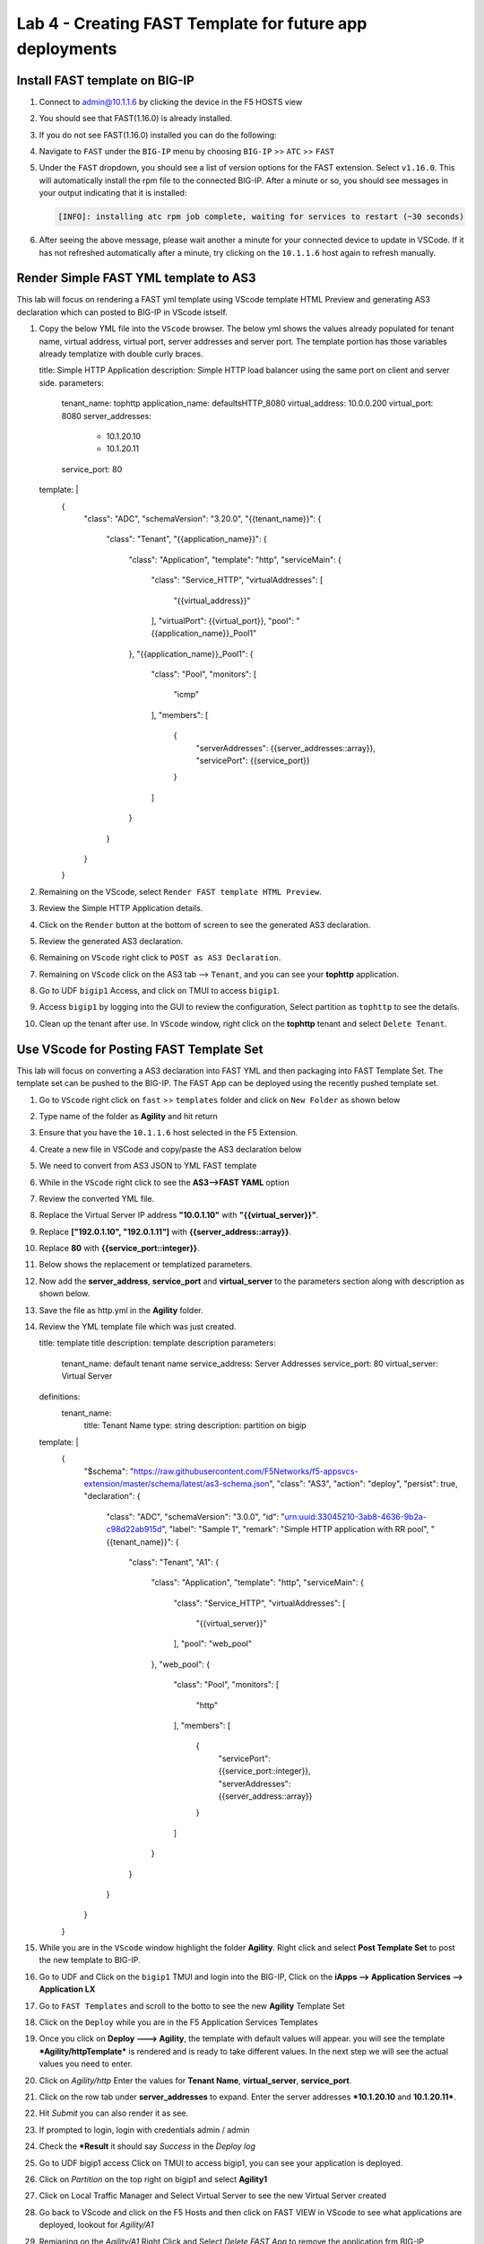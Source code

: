Lab 4 - Creating FAST Template for future app deployments
=========================================================

Install FAST template on BIG-IP
-------------------------------

#. Connect to admin@10.1.1.6 by clicking the device in the F5 HOSTS view
   
#. You should see that FAST(1.16.0) is already installed.  

   .. image:: ../images/lab01_vscode_fastInstalledVersion.png

#. If you do not see FAST(1.16.0) installed you can do the following:

#. Navigate to ``FAST`` under the ``BIG-IP`` menu by choosing ``BIG-IP`` >> ``ATC`` >> ``FAST``

   .. image:: ../images/VScodeFASTDropdown.jpg

#. Under the ``FAST`` dropdown, you should see a list of version options for the FAST extension. Select ``v1.16.0``. This will automatically install the rpm file to the connected BIG-IP. After a minute or so, you should see messages in your output indicating that it is installed: 
        
   .. code-block:: bash

      [INFO]: installing atc rpm job complete, waiting for services to restart (~30 seconds)
      
#. After seeing the above message, please wait another a minute for your connected device to update in VSCode. If it has not refreshed automatically after a minute, try clicking on the ``10.1.1.6`` host again to refresh manually. 


Render Simple FAST YML template to AS3
--------------------------------------
This lab will focus on rendering a FAST yml template using VScode template HTML Preview and generating AS3
declaration which can posted to BIG-IP in VScode istself.

#. Copy the below YML file into the ``VScode`` browser.  The below yml shows the values already populated for tenant name, virtual address, virtual port, server addresses and server port. The template portion has those variables already templatize with double curly braces. 

   .. codeblock:: yml
   
   title: Simple HTTP Application
   description: Simple HTTP load balancer using the same port on client and server side.
   parameters:
     tenant_name: tophttp
     application_name: defaultsHTTP_8080
     virtual_address: 10.0.0.200
     virtual_port: 8080
     server_addresses:
       - 10.1.20.10
       - 10.1.20.11
     service_port: 80
   template: |
     {
       "class": "ADC",
       "schemaVersion": "3.20.0",
       "{{tenant_name}}": {
         "class": "Tenant",
         "{{application_name}}": {
           "class": "Application",
           "template": "http",
           "serviceMain": {
             "class": "Service_HTTP",
             "virtualAddresses": [
               "{{virtual_address}}"
             ],
             "virtualPort": {{virtual_port}},
             "pool": "{{application_name}}_Pool1"
           },
           "{{application_name}}_Pool1": {
             "class": "Pool",
             "monitors": [
               "icmp"
             ],
             "members": [
               {
                 "serverAddresses": {{server_addresses::array}},
                 "servicePort": {{service_port}}
               }
             ]
           }
         }
       }
     }

#. Remaining on the VScode, select ``Render FAST template HTML Preview``.

   .. image:: ../images/render.png
      :scale: 50%

#. Review the Simple HTTP Application details.

   .. image:: ../images/simplehttp.png

#. Click on the ``Render`` button at the bottom of screen to see the generated AS3 declaration.

   .. image:: ../images/renderas3.png

#. Review the generated AS3 declaration.

   .. image:: ../images/as3.png

#. Remaining on ``VScode`` right click to ``POST as AS3 Declaration``.

   .. image:: ../images/postas3.png

#. Remaining on ``VScode`` click on the AS3 tab --> ``Tenant``, and you can see your **tophttp** application.

   .. image:: ../images/tophttp1.png
      :scale: 60%

#. Go to UDF ``bigip1`` Access, and click on TMUI to access ``bigip1``.

   .. image:: ../images/BIGIP_TMUIlogin.jpg

#. Access ``bigip1`` by logging into the GUI to review the configuration, Select partition as ``tophttp`` to see the details.

   .. image:: ../images/bigip1.png

#. Clean up the tenant after use.  In ``VScode`` window, right click on the **tophttp** tenant and select ``Delete Tenant``.

   .. image:: ../images/deletetophttp1.png
      :scale: 50%

Use VScode for Posting FAST Template Set
----------------------------------------
This lab will focus on converting a AS3 declaration into FAST YML and then packaging into FAST Template Set. The template set can be pushed to the BIG-IP. The FAST App can be deployed using the recently pushed template set.

#. Go to ``VScode`` right click on ``fast`` >> ``templates`` folder and click on ``New Folder`` as shown below

   .. image:: ../images/ag1.png

#. Type name of the folder as **Agility** and hit return

   .. image:: ../images/ag2.png

#. Ensure that you have the ``10.1.1.6`` host selected in the F5 Extension. 

#. Create a new file in VSCode and copy/paste the AS3 declaration below 


   .. codeblock:: json
      
      {
        "$schema": "https://raw.githubusercontent.com/F5Networks/f5-appsvcs-extension/master/schema/latest/as3-schema.json",
        "class": "AS3",
        "action": "deploy",
        "persist": true,
        "declaration": {
          "class": "ADC",
          "schemaVersion": "3.0.0",
          "id": "urn:uuid:33045210-3ab8-4636-9b2a-c98d22ab915d",
          "label": "Sample 1",
          "remark": "Simple HTTP application with RR pool",
          "Sample_01": {
            "class": "Tenant",
            "A1": {
              "class": "Application",
              "template": "http",
              "serviceMain": {
                "class": "Service_HTTP",
                "virtualAddresses": [
                  "10.0.1.10"
                ],
                "pool": "web_pool"
              },
              "web_pool": {
                "class": "Pool",
                "monitors": [
                  "http"
                ],
                "members": [
                  {
                    "servicePort": 80,
                    "serverAddresses": [
                      "192.0.1.10",
                      "192.0.1.11"
                    ]
                  }
                ]
              }
            }
          }
        }
      }


#. We need to convert from AS3 JSON to YML FAST template

   .. image:: ../images/ag8.png

#. While in the ``VScode`` right click to see the **AS3-->FAST YAML** option

   .. image:: ../images/ag9.png

#. Review the converted YML file.

#. Replace the Virtual Server IP address **"10.0.1.10"** with **"{{virtual_server}}"**.

#. Replace **["192.0.1.10", "192.0.1.11"]** with **{{server_address::array}}**.

#. Replace **80** with **{{service_port::integer}}**.

   .. image:: ../images/ag11.png

#. Below shows the replacement or templatized parameters.

   .. image:: ../images/ag12.png

#. Now add the **server_address**, **service_port** and **virtual_server** to the parameters section along with description as shown below.
  
   .. image:: ../images/ag13.png

#. Save the file as http.yml in the **Agility** folder.

   .. image:: ../images/ag14.png

#. Review the YML template file which was just created.

   .. codeblock:: yml
   
   title: template title
   description: template description
   parameters:
     tenant_name: default tenant name
     service_address: Server Addresses
     service_port: 80
     virtual_server: Virtual Server
   definitions: 
     tenant_name:
       title: Tenant Name
       type: string
       description: partition on bigip
   template: | 
     {
       "$schema": "https://raw.githubusercontent.com/F5Networks/f5-appsvcs-extension/master/schema/latest/as3-schema.json",
       "class": "AS3",
       "action": "deploy",
       "persist": true,
       "declaration": {
         "class": "ADC",
         "schemaVersion": "3.0.0",
         "id": "urn:uuid:33045210-3ab8-4636-9b2a-c98d22ab915d",
         "label": "Sample 1",
         "remark": "Simple HTTP application with RR pool",
         "{{tenant_name}}": {
           "class": "Tenant",
           "A1": {
             "class": "Application",
             "template": "http",
             "serviceMain": {
               "class": "Service_HTTP",
               "virtualAddresses": [
                 "{{virtual_server}}"
               ],
               "pool": "web_pool"
             },
             "web_pool": {
               "class": "Pool",
               "monitors": [
                 "http"
               ],
               "members": [
                 {
                   "servicePort": {{service_port::integer}},
                   "serverAddresses": {{server_address::array}}
                 }
               ]
             }
           }
         }
       }
     }


#. While you are in the ``VScode`` window highlight the folder **Agility**. Right click and select **Post Template Set** to post the new template to BIG-IP.  

   .. image:: ../images/ag16.png

#. Go to UDF and Click on the ``bigip1`` TMUI and login into the BIG-IP, Click on the
   **iApps --> Application Services --> Application LX**

   .. image:: ../images/ag17.png


#. Go to ``FAST Templates`` and scroll to the botto to see the new **Agility** Template Set 

   .. image:: ../images/ag18.png
   

#. Click on the ``Deploy`` while you are in the F5 Application Services Templates 

   .. image:: ../images/ag19.png

#. Once you click on **Deploy ---> Agility**, the template with default values will appear.
   you will see the template ***Agility/httpTemplate*** is rendered and is ready
   to take different values. In the next step we will see the actual values you need to enter.


   .. image:: ../images/ag21.png

#. Click on *Agility/http* Enter the values for **Tenant Name**,  **virtual_server**, **service_port**.

#. Click on the row tab under **server_addresses** to expand.  Enter the server addresses ***10.1.20.10** and **10.1.20.11***.

#. Hit *Submit* you can also render it as see.


   .. image:: ../images/ag22.png

#. If prompted to login, login with credentials admin / admin

#. Check the ***Result** it should say *Success* in the *Deploy log*


   .. image:: ../images/ag24.png
   

#. Go to UDF bigip1 access Click on TMUI to access bigip1, you can see your application is deployed.

   .. image:: ../images/BIGIP_TMUIlogin.jpg

#. Click on *Partition* on the top right on bigip1 and select **Agility1**


   .. image:: ../images/ag25.png

#. Click on Local Traffic Manager and Select Virtual Server to see the new Virtual Server created


   .. image:: ../images/ag26.png

#. Go back to VScode and click on the F5 Hosts  and then click on FAST VIEW in VScode to see what
   applications are deployed, lookout for *Agility/A1* 


   .. image:: ../images/ag27.png


#. Remianing on the *Agility/A1* Right Click and Select *Delete FAST App* to remove the application frm BIG-IP


   .. image:: ../images/ag28.png

#. You can go back to ``bigip1`` GUI and check the application / Tenant is deleted.
